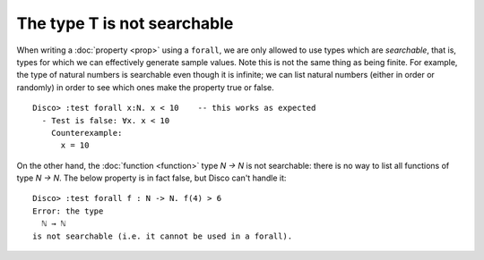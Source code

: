 The type T is not searchable
============================

When writing a :doc:`property <prop>` using a ``forall``, we are
only allowed to use types which are *searchable*, that is, types for
which we can effectively generate sample values.  Note this is not the
same thing as being finite.  For example, the type of natural numbers
is searchable even though it is infinite; we can list natural numbers
(either in order or randomly) in order to see which ones make the
property true or false.

::

   Disco> :test forall x:N. x < 10    -- this works as expected
     - Test is false: ∀x. x < 10
       Counterexample:
         x = 10

On the other hand, the :doc:`function <function>` type `N -> N` is not
searchable: there is no way to list all functions of type `N -> N`.
The below property is in fact false, but Disco can't handle it:

::

   Disco> :test forall f : N -> N. f(4) > 6
   Error: the type
     ℕ → ℕ
   is not searchable (i.e. it cannot be used in a forall).
